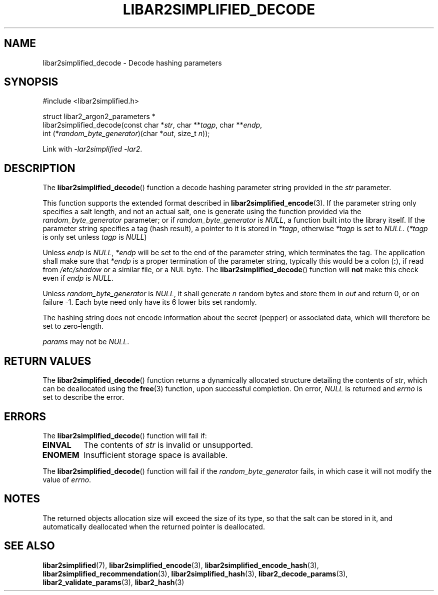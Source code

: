 .TH LIBAR2SIMPLIFIED_DECODE 3 LIBAR2SIMPLIFIED
.SH NAME
libar2simplified_decode - Decode hashing parameters

.SH SYNOPSIS
.nf
#include <libar2simplified.h>

struct libar2_argon2_parameters *
libar2simplified_decode(const char *\fIstr\fP, char **\fItagp\fP, char **\fIendp\fP,
                        int (*\fIrandom_byte_generator\fP)(char *\fIout\fP, size_t \fIn\fP));
.fi
.PP
Link with
.IR "-lar2simplified -lar2" .

.SH DESCRIPTION
The
.BR libar2simplified_decode ()
function a decode hashing parameter string provided
in the
.I str
parameter.
.PP
This function supports the extended format described in
.BR libar2simplified_encode (3).
If the parameter string only specifies a salt length, and
not an actual salt, one is generate using the function
provided via the
.I random_byte_generator
parameter; or if
.I random_byte_generator
is
.IR NULL ,
a function built into the library itself. If the parameter
string specifies a tag (hash result), a pointer to it
is stored in
.IR *tagp ,
otherwise
.I *tagp
is set to
.IR NULL .
.RI ( *tagp
is only set unless
.I tagp
is
.IR NULL )
.PP
Unless
.I endp
is
.IR NULL ,
.I *endp
will be set to the end of the parameter string, which
terminates the tag. The application shall make sure
that
.I *endp
is a proper termination of the parameter string,
typically this would be a colon
.RB ( : ),
if read from
.I /etc/shadow
or a similar file, or a NUL byte. The
.BR libar2simplified_decode ()
function will
.B not
make this check even if
.I endp
is
.IR NULL .
.PP
Unless
.I random_byte_generator
is
.IR NULL ,
it shall generate
.I n
random bytes and store them in
.I out
and return 0, or on failure -1. Each byte need
only have its 6 lower bits set randomly.
.PP
The hashing string does not encode information
about the secret (pepper) or associated data,
which will therefore be set to zero-length.
.PP
.I params
may not be
.IR NULL .

.SH RETURN VALUES
The
.BR libar2simplified_decode ()
function returns a dynamically allocated
structure detailing the contents of
.IR str ,
which can be deallocated using the
.BR free (3)
function, upon successful completion.
On error,
.I NULL
is returned and
.I errno
is set to describe the error.

.SH ERRORS
The
.BR libar2simplified_decode ()
function will fail if:
.TP
.B EINVAL
The contents of
.I str
is invalid or unsupported.
.TP
.B ENOMEM
Insufficient storage space is available.
.PP
The
.BR libar2simplified_decode ()
function will fail if the
.I random_byte_generator
fails, in which case it will not modify
the value of
.IR errno .

.SH NOTES
The returned objects allocation size will
exceed the size of its type, so that the
salt can be stored in it, and automatically
deallocated when the returned pointer is
deallocated.

.SH SEE ALSO
.BR libar2simplified (7),
.BR libar2simplified_encode (3),
.BR libar2simplified_encode_hash (3),
.BR libar2simplified_recommendation (3),
.BR libar2simplified_hash (3),
.BR libar2_decode_params (3),
.BR libar2_validate_params (3),
.BR libar2_hash (3)
